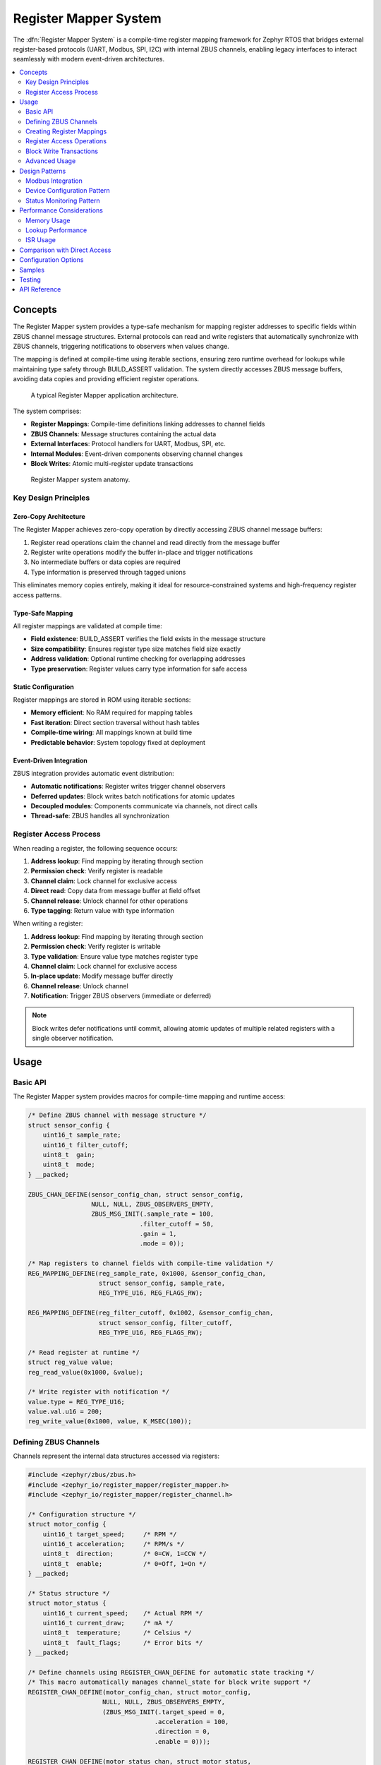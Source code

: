 .. _register_mapper:

Register Mapper System
######################

The :dfn:`Register Mapper System` is a compile-time register mapping framework for Zephyr RTOS
that bridges external register-based protocols (UART, Modbus, SPI, I2C) with internal ZBUS channels,
enabling legacy interfaces to interact seamlessly with modern event-driven architectures.

.. contents::
    :local:
    :depth: 2

Concepts
********

The Register Mapper system provides a type-safe mechanism for mapping register addresses to
specific fields within ZBUS channel message structures. External protocols can read and write
registers that automatically synchronize with ZBUS channels, triggering notifications to
observers when values change.

The mapping is defined at compile-time using iterable sections, ensuring zero runtime overhead
for lookups while maintaining type safety through BUILD_ASSERT validation. The system directly
accesses ZBUS message buffers, avoiding data copies and providing efficient register operations.

.. figure:: images/register_mapper_overview.svg
    :alt: Register Mapper usage overview
    :width: 75%

    A typical Register Mapper application architecture.

The system comprises:

* **Register Mappings**: Compile-time definitions linking addresses to channel fields
* **ZBUS Channels**: Message structures containing the actual data
* **External Interfaces**: Protocol handlers for UART, Modbus, SPI, etc.
* **Internal Modules**: Event-driven components observing channel changes
* **Block Writes**: Atomic multi-register update transactions

.. figure:: images/register_mapper_anatomy.svg
    :alt: Register Mapper anatomy
    :width: 70%

    Register Mapper system anatomy.

Key Design Principles
=====================

Zero-Copy Architecture
----------------------

The Register Mapper achieves zero-copy operation by directly accessing ZBUS channel message buffers:

1. Register read operations claim the channel and read directly from the message buffer
2. Register write operations modify the buffer in-place and trigger notifications
3. No intermediate buffers or data copies are required
4. Type information is preserved through tagged unions

This eliminates memory copies entirely, making it ideal for resource-constrained systems
and high-frequency register access patterns.

Type-Safe Mapping
-----------------

All register mappings are validated at compile time:

* **Field existence**: BUILD_ASSERT verifies the field exists in the message structure
* **Size compatibility**: Ensures register type size matches field size exactly
* **Address validation**: Optional runtime checking for overlapping addresses
* **Type preservation**: Register values carry type information for safe access

Static Configuration
--------------------

Register mappings are stored in ROM using iterable sections:

* **Memory efficient**: No RAM required for mapping tables
* **Fast iteration**: Direct section traversal without hash tables
* **Compile-time wiring**: All mappings known at build time
* **Predictable behavior**: System topology fixed at deployment

Event-Driven Integration
------------------------

ZBUS integration provides automatic event distribution:

* **Automatic notifications**: Register writes trigger channel observers
* **Deferred updates**: Block writes batch notifications for atomic updates
* **Decoupled modules**: Components communicate via channels, not direct calls
* **Thread-safe**: ZBUS handles all synchronization

Register Access Process
=======================

When reading a register, the following sequence occurs:

1. **Address lookup**: Find mapping by iterating through section
2. **Permission check**: Verify register is readable
3. **Channel claim**: Lock channel for exclusive access
4. **Direct read**: Copy data from message buffer at field offset
5. **Channel release**: Unlock channel for other operations
6. **Type tagging**: Return value with type information

When writing a register:

1. **Address lookup**: Find mapping by iterating through section
2. **Permission check**: Verify register is writable
3. **Type validation**: Ensure value type matches register type
4. **Channel claim**: Lock channel for exclusive access
5. **In-place update**: Modify message buffer directly
6. **Channel release**: Unlock channel
7. **Notification**: Trigger ZBUS observers (immediate or deferred)

.. note::
   Block writes defer notifications until commit, allowing atomic updates
   of multiple related registers with a single observer notification.

Usage
*****

Basic API
=========

The Register Mapper system provides macros for compile-time mapping and runtime access:

.. code-block:: c

    /* Define ZBUS channel with message structure */
    struct sensor_config {
        uint16_t sample_rate;
        uint16_t filter_cutoff;
        uint8_t  gain;
        uint8_t  mode;
    } __packed;

    ZBUS_CHAN_DEFINE(sensor_config_chan, struct sensor_config,
                     NULL, NULL, ZBUS_OBSERVERS_EMPTY,
                     ZBUS_MSG_INIT(.sample_rate = 100,
                                  .filter_cutoff = 50,
                                  .gain = 1,
                                  .mode = 0));

    /* Map registers to channel fields with compile-time validation */
    REG_MAPPING_DEFINE(reg_sample_rate, 0x1000, &sensor_config_chan,
                       struct sensor_config, sample_rate,
                       REG_TYPE_U16, REG_FLAGS_RW);

    REG_MAPPING_DEFINE(reg_filter_cutoff, 0x1002, &sensor_config_chan,
                       struct sensor_config, filter_cutoff,
                       REG_TYPE_U16, REG_FLAGS_RW);

    /* Read register at runtime */
    struct reg_value value;
    reg_read_value(0x1000, &value);

    /* Write register with notification */
    value.type = REG_TYPE_U16;
    value.val.u16 = 200;
    reg_write_value(0x1000, value, K_MSEC(100));

Defining ZBUS Channels
======================

Channels represent the internal data structures accessed via registers:

.. code-block:: c

    #include <zephyr/zbus/zbus.h>
    #include <zephyr_io/register_mapper/register_mapper.h>
    #include <zephyr_io/register_mapper/register_channel.h>

    /* Configuration structure */
    struct motor_config {
        uint16_t target_speed;     /* RPM */
        uint16_t acceleration;     /* RPM/s */
        uint8_t  direction;        /* 0=CW, 1=CCW */
        uint8_t  enable;           /* 0=Off, 1=On */
    } __packed;

    /* Status structure */
    struct motor_status {
        uint16_t current_speed;    /* Actual RPM */
        uint16_t current_draw;     /* mA */
        uint8_t  temperature;      /* Celsius */
        uint8_t  fault_flags;      /* Error bits */
    } __packed;

    /* Define channels using REGISTER_CHAN_DEFINE for automatic state tracking */
    /* This macro automatically manages channel_state for block write support */
    REGISTER_CHAN_DEFINE(motor_config_chan, struct motor_config,
                        NULL, NULL, ZBUS_OBSERVERS_EMPTY,
                        (ZBUS_MSG_INIT(.target_speed = 0,
                                      .acceleration = 100,
                                      .direction = 0,
                                      .enable = 0)));

    REGISTER_CHAN_DEFINE(motor_status_chan, struct motor_status,
                        NULL, NULL, ZBUS_OBSERVERS_EMPTY,
                        (ZBUS_MSG_INIT(0)));

    /* Note: REGISTER_CHAN_DEFINE automatically creates and attaches
     * channel_state structures for block write transaction support.
     * No manual state attachment is needed. */

Creating Register Mappings
==========================

Register mappings link addresses to channel fields with type safety:

.. important::
   The :c:macro:`REG_MAPPING_DEFINE` macro performs compile-time validation:

   * Verifies the field exists in the message structure
   * Ensures register type size matches field size exactly
   * Creates mapping in ROM via iterable section

**Basic Mapping**:

.. code-block:: c

    #include <zephyr_io/register_mapper/register_mapper.h>

    /* Map register address to channel field */
    REG_MAPPING_DEFINE(motor_speed_reg,      /* Mapping name */
                       0x1000,                /* Register address */
                       &motor_config_chan,    /* ZBUS channel */
                       struct motor_config,   /* Message type */
                       target_speed,          /* Field name */
                       REG_TYPE_U16,          /* Register type */
                       REG_FLAGS_RW);         /* Read/Write */

**Permission Flags**:

.. code-block:: c

    /* Read-only status register */
    REG_MAPPING_DEFINE(temp_reg, 0x2000, &motor_status_chan,
                       struct motor_status, temperature,
                       REG_TYPE_U8, REG_FLAGS_RO);

    /* Write-only command register */
    REG_MAPPING_DEFINE(cmd_reg, 0x3000, &motor_cmd_chan,
                       struct motor_cmd, command,
                       REG_TYPE_U32, REG_FLAGS_WO);

    /* Read-write configuration */
    REG_MAPPING_DEFINE(config_reg, 0x1000, &config_chan,
                       struct config, parameter,
                       REG_TYPE_U16, REG_FLAGS_RW);

**Conditional Mapping**:

.. code-block:: c

    /* Only create mapping if feature enabled */
    REG_MAPPING_DEFINE_COND(CONFIG_ADVANCED_FEATURES,
                            0x4000, &advanced_chan,
                            struct advanced_config, special_param,
                            REG_TYPE_U32, REG_FLAGS_RW);

Register Access Operations
==========================

**Reading Registers**:

.. code-block:: c

    /* Generic read with type tag */
    struct reg_value value;
    int ret = reg_read_value(0x1000, &value);
    if (ret == 0) {
        switch (value.type) {
        case REG_TYPE_U16:
            LOG_INF("Value: %u", value.val.u16);
            break;
        case REG_TYPE_U32:
            LOG_INF("Value: %u", value.val.u32);
            break;
        /* Handle other types */
        }
    }

    /* Read specific types - extract from reg_value */
    uint16_t speed;
    if (reg_read_value(0x1000, &value) == 0 && value.type == REG_TYPE_U16) {
        speed = value.val.u16;
    }

    uint8_t temp;
    if (reg_read_value(0x2000, &value) == 0 && value.type == REG_TYPE_U8) {
        temp = value.val.u8;
    }

**Writing Registers**:

.. code-block:: c

    /* Generic write with type tag */
    struct reg_value value;
    value.type = REG_TYPE_U16;
    value.val.u16 = 1500;
    int ret = reg_write_value(0x1000, value, K_MSEC(100));

    /* Type-specific value creation using helper macros */
    /* REG_VALUE_* macros create properly typed reg_value structs */
    reg_write_value(0x1000, REG_VALUE_U16(1500), K_MSEC(100));
    reg_write_value(0x1004, REG_VALUE_U8(128), K_MSEC(100));
    reg_write_value(0x2000, REG_VALUE_U32(0x12345678), K_MSEC(100));
    reg_write_value(0x3000, REG_VALUE_I16(-100), K_MSEC(100));

Block Write Transactions
========================

Block writes enable atomic updates of multiple registers with deferred notification:

.. code-block:: c

    /* Begin transaction - acquires mutex */
    int ret = reg_block_write_begin(K_MSEC(100));
    if (ret != 0) {
        return ret;  /* Timeout or error */
    }

    /* Update multiple registers without notifications */
    reg_block_write_register(0x1000, REG_VALUE_U16(3000));  /* Target speed */
    reg_block_write_register(0x1002, REG_VALUE_U16(500));   /* Acceleration */
    reg_block_write_register(0x1004, REG_VALUE_U8(1));      /* Direction */
    reg_block_write_register(0x1005, REG_VALUE_U8(1));      /* Enable */

    /* Commit - releases mutex and sends notifications */
    ret = reg_block_write_commit(K_MSEC(100));

    /* Observers receive single notification with all changes */

.. note::
   Block writes are essential for maintaining consistency when multiple
   related registers must change together (e.g., PID controller parameters).

.. warning::
   **Binary Search Optimization Requirement**

   The O(log n) lookup requires consistent address notation:

   - Use **all hex** (0x0100, 0x1000, 0x2000) - recommended
   - Or use **all decimal** (256, 4096, 8192)

   Mixing notations (0x1000 and 4096) breaks sorting due to lexicographic ordering.

Advanced Usage
==============

Register Discovery
------------------

Iterate through all defined registers for discovery or documentation:

.. code-block:: c

    /* Callback for each register */
    int discover_callback(const struct reg_mapping *map, void *user_data)
    {
        LOG_INF("Register 0x%04x:", map->address);
        LOG_INF("  Type: %s", reg_type_name(map->type));
        LOG_INF("  Access: %s%s",
                map->flags.readable ? "R" : "",
                map->flags.writable ? "W" : "");
        #ifdef CONFIG_REGISTER_MAPPER_NAMES
        LOG_INF("  Name: %s", map->name);
        #endif
        return 0;  /* Continue iteration */
    }

    /* Discover all registers */
    int count = reg_foreach(discover_callback, NULL);
    LOG_INF("Total registers: %d", count);

    /* Find specific register */
    struct reg_mapping *map = find_register(0x1000);
    if (map) {
        LOG_INF("Found register at 0x%04x", map->address);
    }

ZBUS Observer Integration
-------------------------

Modules react to register changes via ZBUS observers:

.. code-block:: c

    /* Configuration change handler */
    static void motor_config_handler(const struct zbus_channel *chan)
    {
        struct motor_config config;
        zbus_chan_read(chan, &config, K_FOREVER);

        LOG_INF("Motor config changed:");
        LOG_INF("  Speed: %u RPM", config.target_speed);
        LOG_INF("  Accel: %u RPM/s", config.acceleration);

        /* Apply new configuration */
        motor_set_parameters(&config);
    }

    /* Register as ZBUS listener */
    ZBUS_LISTENER_DEFINE(motor_config_listener, motor_config_handler);
    ZBUS_CHAN_ADD_OBS(motor_config_chan, motor_config_listener, 1);

Protocol Handlers
-----------------

Example UART command processor for register access:

.. code-block:: c

    /* UART register protocol handler */
    void uart_process_command(uint8_t cmd, uint16_t addr, uint8_t *data, size_t len)
    {
        struct reg_value value;
        int ret;

        switch (cmd) {
        case CMD_READ_REGISTER:
            ret = reg_read_value(addr, &value);
            if (ret == 0) {
                uart_send_response(addr, &value);
            } else {
                uart_send_error(ret);
            }
            break;

        case CMD_WRITE_REGISTER:
            /* Parse value based on length */
            value.type = len_to_type(len);
            memcpy(&value.val, data, len);

            ret = reg_write_value(addr, value, K_MSEC(100));
            if (ret == 0) {
                uart_send_ack();
            } else {
                uart_send_error(ret);
            }
            break;

        case CMD_BLOCK_BEGIN:
            reg_block_write_begin(K_MSEC(100));
            break;

        case CMD_BLOCK_COMMIT:
            reg_block_write_commit(K_MSEC(100));
            break;
        }
    }

Design Patterns
***************

Modbus Integration
==================

A common pattern for Modbus RTU/TCP register mapping:

.. code-block:: c

    /* Modbus holding registers (40001-49999) */
    REG_MAPPING_DEFINE(mb_hr_40001, 40001, &config_chan,
                       struct config, param1, REG_TYPE_U16, REG_FLAGS_RW);
    REG_MAPPING_DEFINE(mb_hr_40002, 40002, &config_chan,
                       struct config, param2, REG_TYPE_U16, REG_FLAGS_RW);

    /* Modbus input registers (30001-39999) */
    REG_MAPPING_DEFINE(mb_ir_30001, 30001, &status_chan,
                       struct status, value1, REG_TYPE_U16, REG_FLAGS_RO);
    REG_MAPPING_DEFINE(mb_ir_30002, 30002, &status_chan,
                       struct status, value2, REG_TYPE_U16, REG_FLAGS_RO);

    /* Modbus handler */
    void modbus_read_holding_registers(uint16_t addr, uint16_t count, uint16_t *buf)
    {
        for (int i = 0; i < count; i++) {
            struct reg_value value;
            if (reg_read_value(addr + i, &value) == 0) {
                buf[i] = value.val.u16;  /* Modbus is 16-bit oriented */
            } else {
                buf[i] = 0xFFFF;  /* Invalid register */
            }
        }
    }

    void modbus_write_holding_registers(uint16_t addr, uint16_t count, uint16_t *buf)
    {
        /* Use block write for atomic update */
        reg_block_write_begin(K_MSEC(100));

        for (int i = 0; i < count; i++) {
            struct reg_value value = {
                .type = REG_TYPE_U16,
                .val.u16 = buf[i]
            };
            reg_block_write_register(addr + i, value);
        }

        reg_block_write_commit(K_MSEC(100));
    }

Device Configuration Pattern
============================

Using registers for device configuration with validation:

.. code-block:: c

    /* Configuration limits */
    #define SPEED_MIN 100
    #define SPEED_MAX 5000
    #define ACCEL_MIN 10
    #define ACCEL_MAX 1000

    /* Validated configuration handler */
    static void config_change_handler(const struct zbus_channel *chan)
    {
        struct motor_config config;
        zbus_chan_read(chan, &config, K_FOREVER);

        /* Validate parameters */
        if (config.target_speed < SPEED_MIN || config.target_speed > SPEED_MAX) {
            LOG_WRN("Invalid speed: %u", config.target_speed);
            config.target_speed = CLAMP(config.target_speed, SPEED_MIN, SPEED_MAX);

            /* Write back corrected value */
            zbus_chan_pub(chan, &config, K_NO_WAIT);
            return;
        }

        if (config.acceleration < ACCEL_MIN || config.acceleration > ACCEL_MAX) {
            LOG_WRN("Invalid acceleration: %u", config.acceleration);
            config.acceleration = CLAMP(config.acceleration, ACCEL_MIN, ACCEL_MAX);

            /* Write back corrected value */
            zbus_chan_pub(chan, &config, K_NO_WAIT);
            return;
        }

        /* Apply validated configuration */
        apply_motor_config(&config);
    }

Status Monitoring Pattern
========================

Periodic status updates accessible via registers:

.. code-block:: c

    /* Status update timer */
    static void status_update_timer(struct k_timer *timer)
    {
        struct sensor_status status = {
            .temperature = read_temperature(),
            .voltage = read_voltage(),
            .current = read_current(),
            .error_flags = get_error_flags()
        };

        /* Publish to ZBUS - automatically updates registers */
        zbus_chan_pub(&sensor_status_chan, &status, K_NO_WAIT);
    }

    K_TIMER_DEFINE(status_timer, status_update_timer, NULL);

    /* Initialize status monitoring */
    static int status_monitor_init(void)
    {
        /* Update status at 10Hz */
        k_timer_start(&status_timer, K_MSEC(100), K_MSEC(100));
        return 0;
    }
    SYS_INIT(status_monitor_init, APPLICATION, 95);

    /* Status registers automatically reflect current values */
    REG_MAPPING_DEFINE(reg_temp, 0x2000, &sensor_status_chan,
                       struct sensor_status, temperature, REG_TYPE_U16, REG_FLAGS_RO);
    REG_MAPPING_DEFINE(reg_voltage, 0x2002, &sensor_status_chan,
                       struct sensor_status, voltage, REG_TYPE_U16, REG_FLAGS_RO);

Performance Considerations
**************************

Memory Usage
============

Register mappings are stored efficiently in ROM:

.. code-block:: c

    /* Memory per mapping (typical) */
    struct reg_mapping {
        uint16_t address;                      /* 2 bytes */
        const struct zbus_channel *channel;    /* 4-8 bytes (pointer) */
        uint16_t offset;                       /* 2 bytes */
        enum reg_type type;                   /* 1 byte */
        struct reg_flags flags;                /* 1 byte */
        const char *name;                      /* 4-8 bytes if enabled */
    };  /* Total: 14-20 bytes per mapping in ROM */

    /* Channel state (RAM) */
    struct channel_state {
        bool update_pending;                   /* 1 byte per channel */
    };

Lookup Performance
==================

Register lookup is O(n) linear search through iterable section:

.. code-block:: c

    /* For small register sets (<100), linear search is efficient */
    /* Consider sorting if >100 registers for binary search */

    /* Example: Binary search wrapper (if needed) */
    static int compare_address(const void *a, const void *b)
    {
        const struct reg_mapping *map_a = a;
        const struct reg_mapping *map_b = b;
        return (int)map_a->address - (int)map_b->address;
    }

    const struct reg_mapping *find_register_binary(uint16_t addr)
    {
        /* Build sorted array on first call (cached) */
        static struct reg_mapping *sorted_maps = NULL;
        static size_t map_count = 0;

        if (!sorted_maps) {
            /* Count and sort mappings once */
            /* ... implementation ... */
        }

        /* Binary search */
        struct reg_mapping key = { .address = addr };
        return bsearch(&key, sorted_maps, map_count,
                      sizeof(struct reg_mapping), compare_address);
    }

ISR Usage
=========

The Register Mapper can be used from ISRs with restrictions:

.. code-block:: c

    /* ISR-safe register read (if channel not locked) */
    void my_isr(void *arg)
    {
        struct reg_value value;

        /* Try non-blocking read */
        int ret = reg_read_value(0x2000, &value);  /* Uses K_NO_WAIT internally */
        if (ret == 0) {
            /* Process value */
            if (value.val.u16 > THRESHOLD) {
                trigger_alarm();
            }
        }
    }

    /* ISR-triggered register write (deferred) */
    K_MSGQ_DEFINE(isr_write_queue, sizeof(struct reg_write_req), 32, 4);

    struct reg_write_req {
        uint16_t addr;
        struct reg_value value;
    };

    void my_isr_deferred(void *arg)
    {
        struct reg_write_req req = {
            .addr = 0x3000,
            .value = { .type = REG_TYPE_U32, .val.u32 = get_timestamp() }
        };

        /* Queue write request for thread context */
        k_msgq_put(&isr_write_queue, &req, K_NO_WAIT);
    }

.. note::
   Register operations use ZBUS channel claim/finish which may block.
   For ISR usage, ensure channels are not held for extended periods
   and consider deferring writes to thread context.

Comparison with Direct Access
******************************

The Register Mapper provides advantages over direct register arrays:

.. list-table:: Register Mapper vs Direct Arrays
   :header-rows: 1
   :widths: 30 35 35

   * - Aspect
     - Register Mapper
     - Direct Arrays
   * - **Type Safety**
     - Compile-time validation
     - Runtime checks only
   * - **Memory Model**
     - Mappings in ROM, data in ZBUS
     - All in RAM
   * - **Event Support**
     - Automatic ZBUS notifications
     - Manual callbacks needed
   * - **Access Control**
     - Per-register R/W permissions
     - Global or complex checks
   * - **Atomic Updates**
     - Block write transactions
     - Manual locking required
   * - **Protocol Support**
     - Protocol-agnostic design
     - Protocol-specific code
   * - **Best For**
     - Event-driven systems
     - Simple register banks

Choose Register Mapper when:

* Integrating with ZBUS architecture
* Multiple protocols access same data
* Type safety is important
* Event notifications needed
* Atomic updates required

Choose direct arrays when:

* Extremely simple register set
* No event handling needed
* Memory constraints severe
* Custom protocol requirements

Configuration Options
*********************

To enable the Register Mapper system, set :kconfig:option:`CONFIG_REGISTER_MAPPER`.

Related configuration options:

* :kconfig:option:`CONFIG_REGISTER_MAPPER` - Enable the Register Mapper subsystem
* :kconfig:option:`CONFIG_REGISTER_MAPPER_BLOCK_WRITE` - Enable block write transactions
* :kconfig:option:`CONFIG_REGISTER_MAPPER_VALIDATION` - Enable address overlap validation
* :kconfig:option:`CONFIG_REGISTER_MAPPER_NAMES` - Include register names for debugging
* :kconfig:option:`CONFIG_REGISTER_MAPPER_LOG_LEVEL` - Set logging level (0-4)
* :kconfig:option:`CONFIG_REGISTER_MAPPER_INIT_PRIORITY` - System initialization priority (default 90)

Required dependencies:

* :kconfig:option:`CONFIG_ZBUS` - ZBUS message bus support (required)

Example configuration:

.. code-block:: kconfig

    # Enable Register Mapper with all features
    CONFIG_REGISTER_MAPPER=y
    CONFIG_REGISTER_MAPPER_BLOCK_WRITE=y
    CONFIG_REGISTER_MAPPER_VALIDATION=y
    CONFIG_REGISTER_MAPPER_LOG_LEVEL=3

    # Required dependencies
    CONFIG_ZBUS=y

    # Recommended for debugging
    CONFIG_LOG=y
    CONFIG_ASSERT=y
    CONFIG_REGISTER_MAPPER_NAMES=y  # Debug names

Samples
*******

The following samples demonstrate Register Mapper usage:

* **Device Configuration** (:file:`register_mapper/samples/device_config`) - Shows a complete
  device configuration system with sensor and motor modules accessed via UART registers

Testing
*******

The Register Mapper system includes comprehensive test coverage:

* **Unit Tests** (:file:`register_mapper/tests/subsys/register_mapper/unit_test`) - API validation,
  type checking, permission enforcement, and block write verification

* **Integration Tests** (:file:`register_mapper/tests/subsys/register_mapper/integration`) - Multi-module
  scenarios, protocol handlers, and performance validation

API Reference
*************

.. doxygengroup:: register_mapper_apis